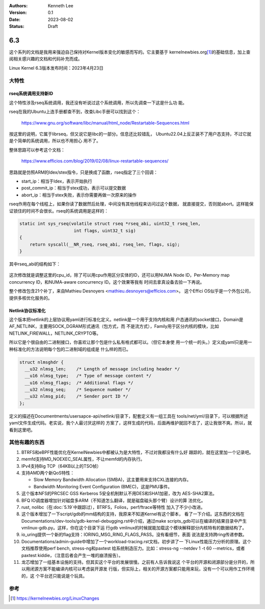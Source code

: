 .. Kenneth Lee 版权所有 2023

:Authors: Kenneth Lee
:Version: 0.1
:Date: 2023-08-02
:Status: Draft

6.3
***

这个系列的文档是我用来强迫自己保持对Kernel版本变化的敏感而写的。它主要基于
kernelnewbies.org\ [1]_\ 的基础信息，加上查阅相关感兴趣的文档和代码补充而成。

Linux Kernel 6.3版本发布时间：2023年4月23日

大特性
======

rseq系统调用支持新ID
--------------------

这个特性涉及rseq系统调用，我还没有听说过这个系统调用，所以先调查一下这是什么功
能。

rseq在我的Ubuntu上连手册都查不到，改查Libc手册可以找到这个：

  https://www.gnu.org/software/libc/manual/html_node/Restartable-Sequences.html

按这里的说明，它属于librseq，但又说它是libc的一部分。信息还比较错乱，
Ubuntu22.04上反正装不了用户态支持，不过它就是个简单的系统调用，所以也不用担心
用不了。

整体思路可以参考这个文档：

  https://www.efficios.com/blog/2019/02/08/linux-restartable-sequences/

思路就是仿照ARM的ldex/stex指令，只是换成了函数，rseq指定了三个回调：

* start_ip：相当于ldex，表示开始执行
* post_commit_ip：相当于stex成功，表示可以提交数据
* abort_ip：相当于stex失败，表示你需要再做一次原来的操作

rseq作用在每个线程上，如果你读了数据然后处理，中间没有其他线程来访问过这个数据，
就直接提交，否则就abort。这样能保证锁住的时间不会很长。rseq的系统调用是这样的：

.. code-block:: c

   static int sys_rseq(volatile struct rseq *rseq_abi, uint32_t rseq_len,
   			int flags, uint32_t sig)
   {
       return syscall(__NR_rseq, rseq_abi, rseq_len, flags, sig);
   }

其中rseq_abi的结构如下：

.. figure:: _static/restartable-sequences-diagram.png

这次修改就是调整这里的cpu_id，除了可以用cpu作用区分实体的ID，还可以用NUMA Node
ID，Per-Memory map concurrency ID，和NUMA-aware concurrency ID。这个效果等我有
时间去拿真设备去验一下再说。

整个修改包含21个补丁，来自Mathieu Desnoyers <mathieu.desnoyers@efficios.com>。
这个Effici OS似乎是一个外包公司，提供多核优化服务的。

Netlink协议标准化
-----------------

这个版本把netlink的上层协议用yaml进行标准化定义。netlink是一个用于支持内核和用
户态通讯的socket接口，Domain是AF_NETLINK，主要用SOCK_DGRAM形式通讯（包方式，而
不是流方式），Family用于区分内核的模块，比如NETLINK_FIREWALL，NETLINK_CRYPTO等。

所以它是个很自由的二进制接口，你喜欢让那个包是什么私有格式都可以。（但它本身使
用一个统一的头。）定义成yaml只是用一种标准化的方法说明每个包的二进制域的组成是
什么样的而已。

.. code-block:: c 

   struct nlmsghdr {
     __u32 nlmsg_len;    /* Length of message including header */
     __u16 nlmsg_type;   /* Type of message content */
     __u16 nlmsg_flags;  /* Additional flags */
     __u32 nlmsg_seq;    /* Sequence number */
     __u32 nlmsg_pid;    /* Sender port ID */
   };

定义的描述在Documentments/usersapce-api/netlink/目录下，配套定义有一组工具在
tools/net/yml/目录下，可以根据所述yaml文件生成代码。老实说，我个人最讨厌这样的
方案了，这样生成的代码，后面再维护就回不去了，这让我很不爽。所以，就看到这里吧。

其他有趣的东西
==============

1. BTRFS和eBPF性能优化在KernelNewbies中都被认为是大特性，不过对我都没有什么好
   跟踪的，就在这里加一个记录吧。

2. memfd支持MD_NOEXEC_SEAL属性，不让memfd的内存执行。

3. IPv4支持Big TCP（64KB以上的TSO帧）

4. 支持AMD两个新QoS特性：

   * Slow Memory Bandwidth Allocation (SMBA)，这主要用来支持CXL连接的内存。
   * Bandwidth Monitoring Event Configuration (BMEC)，这是PMU事件。

5. 这个版本NFS的PRCSEC GSS Kerberos 5安全机制默认不用DES和SHA1加密，改为
   AES-SHA2算法。

6. BFQ IO调度器增加针对磁盘多ARM（不知道怎么翻译，就是磁盘磁头那个臂）设计的算
   法优化。

7. rust, nolibc（在\ :doc:`5.19`\ 中跟踪过），BTRFS，Folios，perf/ftrace等特性
   加入了不少小改进。

8. 这个版本增加了一下script/gdb的mm结构的支持，我原来不知道Kernel有这个脚本，
   看了一下介绍。这东西的文档在
   Documentations/dev-tools/gdb-kernel-debugging.rst中介绍，通过make
   scripts_gdb可以在编译的结果目录中产生vmlinux-gdb.py。这样，你在这个目录下运
   行gdb vmlinux的时候就能加载这个模块解释部分内核特有的数据结构了。

9. io_uring提供一个新的flag支持：IORING_MSG_RING_FLAGS_PASS。没有看细节，表面
   说法是支持跨ring传递参数。

10. Documentations/admin-guide中增加了一个workload-tracing.rst文档，初步讲了一
    下Linux性能压力分析的原理。这个文档推荐使用perf bench, stress-ng和paxtest
    给系统制造压力。比如：stress-ng --netdev 1 -t 60 --metrics，或者paxtest
    kiddie，（注意后者会产生一堆的崩溃报告）。

11. 龙芯增加了一组基本设施的支持。但其实这个平台的发展很慢。之前有人告诉我说这
    个平台的开源和闭源部分是分开的，所以用闭源方案不能编译内核可以考虑装开源发
    行版，但实际上，相关的开源方案都只能用来玩，没有一个可以用作工作环境的，这
    个平台还只能说是个玩具。

参考
====

.. [1] https://kernelnewbies.org/LinuxChanges
